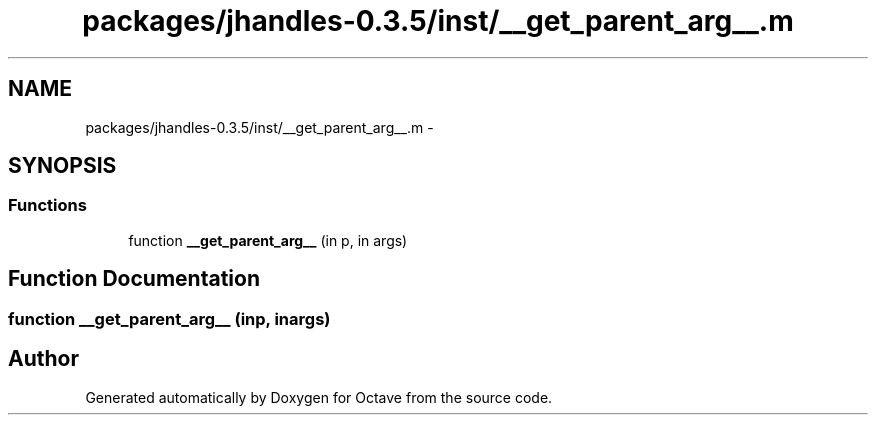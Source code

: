 .TH "packages/jhandles-0.3.5/inst/__get_parent_arg__.m" 3 "Tue Nov 27 2012" "Version 3.2" "Octave" \" -*- nroff -*-
.ad l
.nh
.SH NAME
packages/jhandles-0.3.5/inst/__get_parent_arg__.m \- 
.SH SYNOPSIS
.br
.PP
.SS "Functions"

.in +1c
.ti -1c
.RI "function \fB__get_parent_arg__\fP (in p, in args)"
.br
.in -1c
.SH "Function Documentation"
.PP 
.SS "function \fB__get_parent_arg__\fP (inp, inargs)"
.SH "Author"
.PP 
Generated automatically by Doxygen for Octave from the source code\&.
